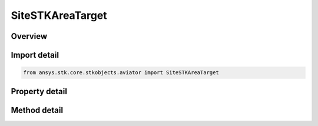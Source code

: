 SiteSTKAreaTarget
=================

.. py:class:: ansys.stk.core.stkobjects.aviator.SiteSTKAreaTarget

   Bases: :py:class:`~ansys.stk.core.stkobjects.aviator.ISite`

   Class defining a STK Area Target site.

.. py:currentmodule:: SiteSTKAreaTarget

Overview
--------

.. tab-set::

    .. tab-item:: Methods
        
        .. list-table::
            :header-rows: 0
            :widths: auto

            * - :py:attr:`~ansys.stk.core.stkobjects.aviator.SiteSTKAreaTarget.get_as_site`
              - Get the site interface.

    .. tab-item:: Properties
        
        .. list-table::
            :header-rows: 0
            :widths: auto

            * - :py:attr:`~ansys.stk.core.stkobjects.aviator.SiteSTKAreaTarget.object_name`
              - Get or set the object name to link to.
            * - :py:attr:`~ansys.stk.core.stkobjects.aviator.SiteSTKAreaTarget.valid_object_names`
              - Return the valid object names.



Import detail
-------------

.. code-block:: python

    from ansys.stk.core.stkobjects.aviator import SiteSTKAreaTarget


Property detail
---------------

.. py:property:: object_name
    :canonical: ansys.stk.core.stkobjects.aviator.SiteSTKAreaTarget.object_name
    :type: str

    Get or set the object name to link to.

.. py:property:: valid_object_names
    :canonical: ansys.stk.core.stkobjects.aviator.SiteSTKAreaTarget.valid_object_names
    :type: list

    Return the valid object names.


Method detail
-------------




.. py:method:: get_as_site(self) -> ISite
    :canonical: ansys.stk.core.stkobjects.aviator.SiteSTKAreaTarget.get_as_site

    Get the site interface.

    :Returns:

        :obj:`~ISite`

